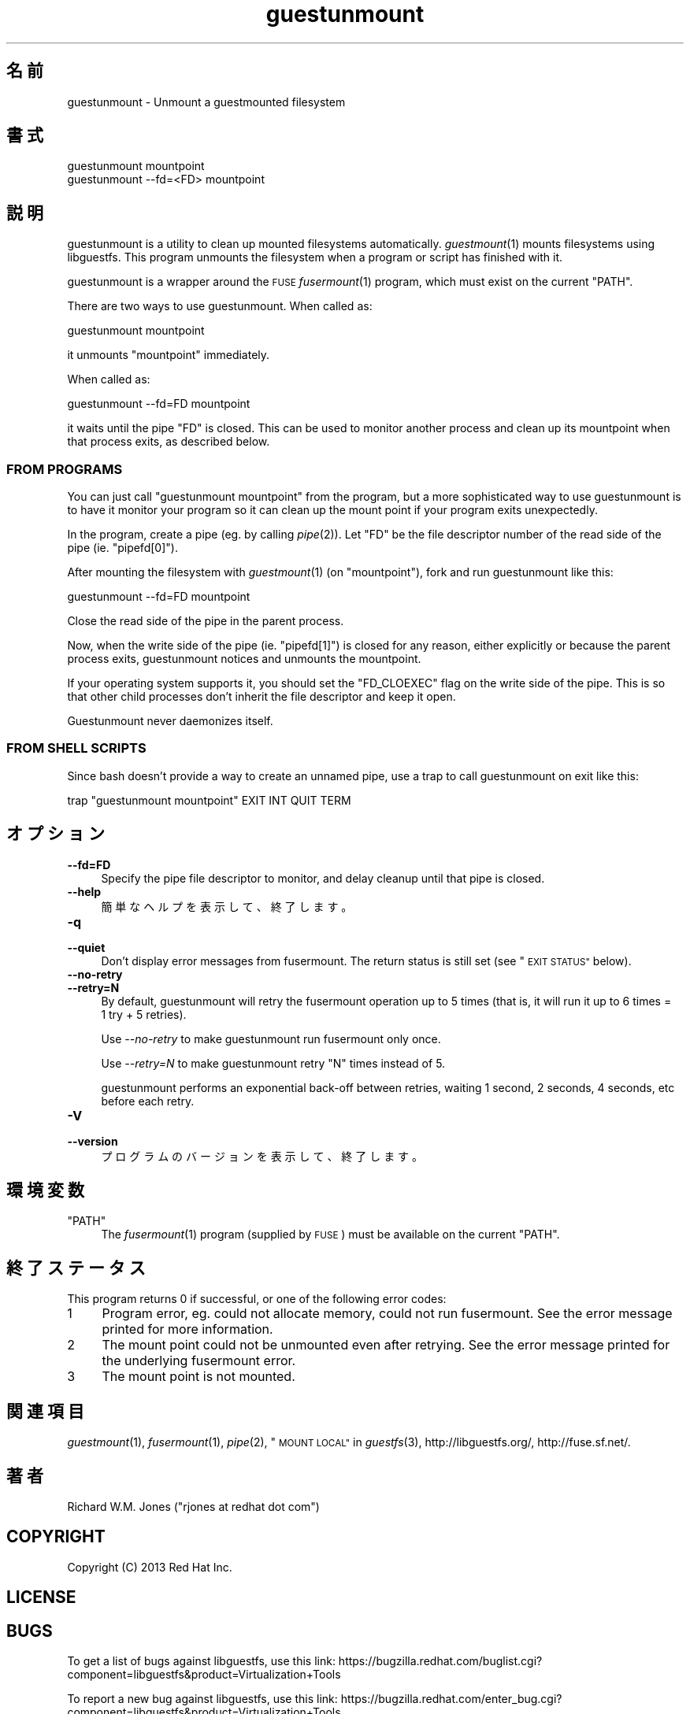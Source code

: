.\" Automatically generated by Podwrapper::Man 1.29.46 (Pod::Simple 3.30)
.\"
.\" Standard preamble:
.\" ========================================================================
.de Sp \" Vertical space (when we can't use .PP)
.if t .sp .5v
.if n .sp
..
.de Vb \" Begin verbatim text
.ft CW
.nf
.ne \\$1
..
.de Ve \" End verbatim text
.ft R
.fi
..
.\" Set up some character translations and predefined strings.  \*(-- will
.\" give an unbreakable dash, \*(PI will give pi, \*(L" will give a left
.\" double quote, and \*(R" will give a right double quote.  \*(C+ will
.\" give a nicer C++.  Capital omega is used to do unbreakable dashes and
.\" therefore won't be available.  \*(C` and \*(C' expand to `' in nroff,
.\" nothing in troff, for use with C<>.
.tr \(*W-
.ds C+ C\v'-.1v'\h'-1p'\s-2+\h'-1p'+\s0\v'.1v'\h'-1p'
.ie n \{\
.    ds -- \(*W-
.    ds PI pi
.    if (\n(.H=4u)&(1m=24u) .ds -- \(*W\h'-12u'\(*W\h'-12u'-\" diablo 10 pitch
.    if (\n(.H=4u)&(1m=20u) .ds -- \(*W\h'-12u'\(*W\h'-8u'-\"  diablo 12 pitch
.    ds L" ""
.    ds R" ""
.    ds C` ""
.    ds C' ""
'br\}
.el\{\
.    ds -- \|\(em\|
.    ds PI \(*p
.    ds L" ``
.    ds R" ''
.    ds C`
.    ds C'
'br\}
.\"
.\" Escape single quotes in literal strings from groff's Unicode transform.
.ie \n(.g .ds Aq \(aq
.el       .ds Aq '
.\"
.\" If the F register is turned on, we'll generate index entries on stderr for
.\" titles (.TH), headers (.SH), subsections (.SS), items (.Ip), and index
.\" entries marked with X<> in POD.  Of course, you'll have to process the
.\" output yourself in some meaningful fashion.
.\"
.\" Avoid warning from groff about undefined register 'F'.
.de IX
..
.nr rF 0
.if \n(.g .if rF .nr rF 1
.if (\n(rF:(\n(.g==0)) \{
.    if \nF \{
.        de IX
.        tm Index:\\$1\t\\n%\t"\\$2"
..
.        if !\nF==2 \{
.            nr % 0
.            nr F 2
.        \}
.    \}
.\}
.rr rF
.\" ========================================================================
.\"
.IX Title "guestunmount 1"
.TH guestunmount 1 "2015-06-06" "libguestfs-1.29.46" "Virtualization Support"
.\" For nroff, turn off justification.  Always turn off hyphenation; it makes
.\" way too many mistakes in technical documents.
.if n .ad l
.nh
.SH "名前"
.IX Header "名前"
guestunmount \- Unmount a guestmounted filesystem
.SH "書式"
.IX Header "書式"
.Vb 1
\& guestunmount mountpoint
\&
\& guestunmount \-\-fd=<FD> mountpoint
.Ve
.SH "説明"
.IX Header "説明"
guestunmount is a utility to clean up mounted filesystems automatically.
\&\fIguestmount\fR\|(1) mounts filesystems using libguestfs.  This program unmounts
the filesystem when a program or script has finished with it.
.PP
guestunmount is a wrapper around the \s-1FUSE \s0\fIfusermount\fR\|(1) program, which
must exist on the current \f(CW\*(C`PATH\*(C'\fR.
.PP
There are two ways to use guestunmount.  When called as:
.PP
.Vb 1
\& guestunmount mountpoint
.Ve
.PP
it unmounts \f(CW\*(C`mountpoint\*(C'\fR immediately.
.PP
When called as:
.PP
.Vb 1
\& guestunmount \-\-fd=FD mountpoint
.Ve
.PP
it waits until the pipe \f(CW\*(C`FD\*(C'\fR is closed.  This can be used to monitor
another process and clean up its mountpoint when that process exits, as
described below.
.SS "\s-1FROM PROGRAMS\s0"
.IX Subsection "FROM PROGRAMS"
You can just call \f(CW\*(C`guestunmount mountpoint\*(C'\fR from the program, but a more
sophisticated way to use guestunmount is to have it monitor your program so
it can clean up the mount point if your program exits unexpectedly.
.PP
In the program, create a pipe (eg. by calling \fIpipe\fR\|(2)).  Let \f(CW\*(C`FD\*(C'\fR be the
file descriptor number of the read side of the pipe (ie. \f(CW\*(C`pipefd[0]\*(C'\fR).
.PP
After mounting the filesystem with \fIguestmount\fR\|(1) (on \f(CW\*(C`mountpoint\*(C'\fR), fork
and run guestunmount like this:
.PP
.Vb 1
\& guestunmount \-\-fd=FD mountpoint
.Ve
.PP
Close the read side of the pipe in the parent process.
.PP
Now, when the write side of the pipe (ie. \f(CW\*(C`pipefd[1]\*(C'\fR) is closed for any
reason, either explicitly or because the parent process exits, guestunmount
notices and unmounts the mountpoint.
.PP
If your operating system supports it, you should set the \f(CW\*(C`FD_CLOEXEC\*(C'\fR flag
on the write side of the pipe.  This is so that other child processes don't
inherit the file descriptor and keep it open.
.PP
Guestunmount never daemonizes itself.
.SS "\s-1FROM SHELL SCRIPTS\s0"
.IX Subsection "FROM SHELL SCRIPTS"
Since bash doesn't provide a way to create an unnamed pipe, use a trap to
call guestunmount on exit like this:
.PP
.Vb 1
\& trap "guestunmount mountpoint" EXIT INT QUIT TERM
.Ve
.SH "オプション"
.IX Header "オプション"
.IP "\fB\-\-fd=FD\fR" 4
.IX Item "--fd=FD"
Specify the pipe file descriptor to monitor, and delay cleanup until that
pipe is closed.
.IP "\fB\-\-help\fR" 4
.IX Item "--help"
簡単なヘルプを表示して、終了します。
.IP "\fB\-q\fR" 4
.IX Item "-q"
.PD 0
.IP "\fB\-\-quiet\fR" 4
.IX Item "--quiet"
.PD
Don't display error messages from fusermount.  The return status is still
set (see \*(L"\s-1EXIT STATUS\*(R"\s0 below).
.IP "\fB\-\-no\-retry\fR" 4
.IX Item "--no-retry"
.PD 0
.IP "\fB\-\-retry=N\fR" 4
.IX Item "--retry=N"
.PD
By default, guestunmount will retry the fusermount operation up to 5 times (that is, it will run it up to 6 times = 1 try + 5 retries).
.Sp
Use \fI\-\-no\-retry\fR to make guestunmount run fusermount only once.
.Sp
Use \fI\-\-retry=N\fR to make guestunmount retry \f(CW\*(C`N\*(C'\fR times instead of 5.
.Sp
guestunmount performs an exponential back-off between retries, waiting 1 second, 2 seconds, 4 seconds, etc before each retry.
.IP "\fB\-V\fR" 4
.IX Item "-V"
.PD 0
.IP "\fB\-\-version\fR" 4
.IX Item "--version"
.PD
プログラムのバージョンを表示して、終了します。
.SH "環境変数"
.IX Header "環境変数"
.ie n .IP """PATH""" 4
.el .IP "\f(CWPATH\fR" 4
.IX Item "PATH"
The \fIfusermount\fR\|(1) program (supplied by \s-1FUSE\s0) must be available on the
current \f(CW\*(C`PATH\*(C'\fR.
.SH "終了ステータス"
.IX Header "終了ステータス"
This program returns 0 if successful, or one of the following error codes:
.ie n .IP "1" 4
.el .IP "\f(CW1\fR" 4
.IX Item "1"
Program error, eg. could not allocate memory, could not run fusermount.  See
the error message printed for more information.
.ie n .IP "2" 4
.el .IP "\f(CW2\fR" 4
.IX Item "2"
The mount point could not be unmounted even after retrying.  See the error
message printed for the underlying fusermount error.
.ie n .IP "3" 4
.el .IP "\f(CW3\fR" 4
.IX Item "3"
The mount point is not mounted.
.SH "関連項目"
.IX Header "関連項目"
\&\fIguestmount\fR\|(1), \fIfusermount\fR\|(1), \fIpipe\fR\|(2), \*(L"\s-1MOUNT LOCAL\*(R"\s0 in \fIguestfs\fR\|(3),
http://libguestfs.org/, http://fuse.sf.net/.
.SH "著者"
.IX Header "著者"
Richard W.M. Jones (\f(CW\*(C`rjones at redhat dot com\*(C'\fR)
.SH "COPYRIGHT"
.IX Header "COPYRIGHT"
Copyright (C) 2013 Red Hat Inc.
.SH "LICENSE"
.IX Header "LICENSE"
.SH "BUGS"
.IX Header "BUGS"
To get a list of bugs against libguestfs, use this link:
https://bugzilla.redhat.com/buglist.cgi?component=libguestfs&product=Virtualization+Tools
.PP
To report a new bug against libguestfs, use this link:
https://bugzilla.redhat.com/enter_bug.cgi?component=libguestfs&product=Virtualization+Tools
.PP
When reporting a bug, please supply:
.IP "\(bu" 4
The version of libguestfs.
.IP "\(bu" 4
Where you got libguestfs (eg. which Linux distro, compiled from source, etc)
.IP "\(bu" 4
Describe the bug accurately and give a way to reproduce it.
.IP "\(bu" 4
Run \fIlibguestfs\-test\-tool\fR\|(1) and paste the \fBcomplete, unedited\fR
output into the bug report.
